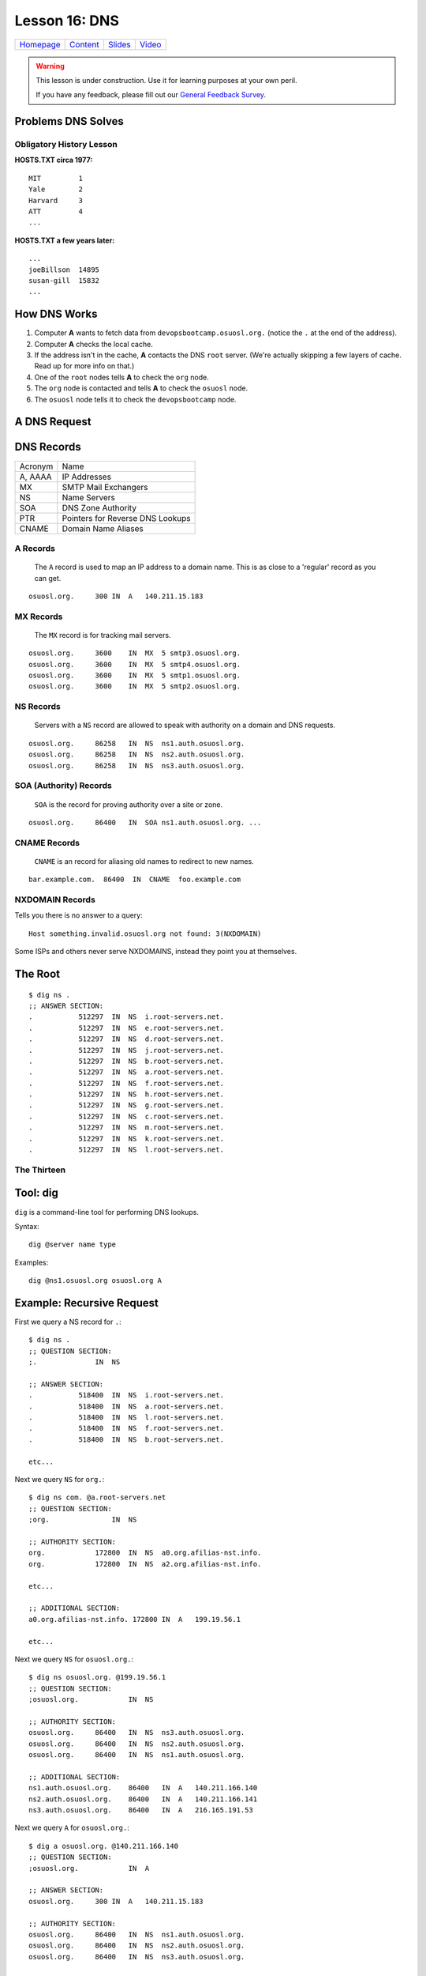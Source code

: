 .. _dns:


Lesson 16: DNS
==============

============= ============= ============= ==========
`Homepage`_   `Content`_    `Slides`_     `Video`_
============= ============= ============= ==========

.. _Homepage: http://devopsbootcamp.osuosl.org
.. _Content: http://devopsbootcamp.osuosl.org/dns.html
.. _Slides: http://slides.osuosl.org/devopsbootcamp/dns.html
.. _Video:

.. warning::

    This lesson is under construction.  Use it for learning purposes at your
    own peril.

    If you have any feedback, please fill out our `General Feedback Survey`_.

.. _General Feedback Survey: https://goo.gl/forms/RyVZkJnownLKu8VI3


.. ifnotslides::

    .. contents:: Overview

.. ifslides::

    Overview
    --------

    - What DNS Solves.
    - History Lesson
    - DNS Records

        - A
        - MX
        - NS
        - SOA
        - CNAME
        - NXDOMAIN

    - Root / The Thirteen

Problems DNS Solves
-------------------

.. image:: /static/xkcd-google-dns.png
    :target: https://xkcd.com/1361/
    :alt: XKCD Google DNS Comic
    :align: center

.. ifnotslides::
    The Domain Name System (DNS) translates human-readable URLs
    (devopsbootcamp.osuosl.org) into computer IP addresses (140.211.15.183).

    It works by storing records in a distributed tree-like hierarchy.  It was
    designed like this because it scales well.

.. ifslides::

    ::

        devopsbootcamp.osuosl.org ===(DNS)===> 140.211.15.183


Obligatory History Lesson
~~~~~~~~~~~~~~~~~~~~~~~~~

.. ifnotslides::

    To really explain DNS you need to understand the history of the entire
    internet.  Unfortunately we don't have time for *that* but we can do a
    quick overview.

    The pre-cursor to the *Internet* was *ARPANET*.  To use ARPANET people had
    to remember addresses for each machine they wanted to connect to *(1 was
    MIT, 2 was Yale, 3 was Harvard, 4 was AT&T for example)*, similar to
    modern IP addresses or Phone Numbers.

    Since numbers are hard to remember, people shared a file called
    ``HOSTS.TXT`` which was a mapping between computer addresses and common
    aliases.

**HOSTS.TXT circa 1977:**

::

    MIT         1
    Yale        2
    Harvard     3
    ATT         4
    ...

.. ifnotslides::

    This worked but did not scale well with the ‘net, as you can imagine
    **(think: Sharing a word document with 500 friends, all making changes)**.

**HOSTS.TXT a few years later:**

::

    ...
    joeBillson  14895
    susan-gill  15832
    ...

.. ifnotslides::

    Back between 1983 - 1987 a lot of really smart people in a lot of smart
    Universities and Organizations developed DNS to solve this problem.  There
    have since been many implementations of the DNS protocol, and additions to
    it's functionality, but the core design is about the same.


How DNS Works
-------------

.. ifnotslides::

    To explain how DNS works, let's work through a simple example of *how* a
    computer finds the address of a computer based on it's name.

#. Computer **A** wants to fetch data from ``devopsbootcamp.osuosl.org.``
   (notice the ``.``  at the end of the address).

#. Computer **A** checks the local cache.

#. If the address isn't in the cache, **A** contacts the DNS ``root`` server.
   (We're actually skipping a few layers of cache. Read up for more info on
   that.)

#. One of the ``root`` nodes tells **A** to check the ``org`` node.

#. The ``org`` node is contacted and tells **A** to check the ``osuosl`` node.

#. The ``osuosl`` node tells it to check the ``devopsbootcamp`` node.

.. ifnotslides::

    This tries to demonstrate the fact that DNS starts by checking it's cache,
    then starts at the top of the DNS *tree* and works it's way down.  Each
    server has authority over a certain domain and directs traffic to the next
    step down.


A DNS Request
-------------

.. ifnotslides::

    To further elaborate, because DNS really does need a lot of examples to
    make sense, here is a DNS request from a different angle.

    #. A computer makes a request for ``http://osuosl.org.``.
    #. This request gets sent to the ``root`` (``.``) of the DNS tree.
    #. The root sends it off to the ``org`` (top level domain) branch.
    #. The ``org`` node sends it off to the ``osuosl`` (domain) branch.
    #. The ``osuosl`` node sends it to the ``devopsbootcamp`` (subdomain) branch.

.. image:: /static/dns-example.png
    :align: center
    :alt: An example DNS request
    :target: https://en.wikipedia.org/wiki/File:An_example_of_theoretical_DNS_recursion.svg


DNS Records
-----------

.. ifnotslides::

    There are a few core types of DNS records, each serving their own purpose.

======== =================================
Acronym  Name
-------- ---------------------------------
A, AAAA  IP Addresses
MX       SMTP Mail Exchangers
NS       Name Servers
SOA      DNS Zone Authority
PTR      Pointers for Reverse DNS Lookups
CNAME    Domain Name Aliases
======== =================================


A Records
~~~~~~~~~

    The ``A`` record is used to map an IP address to a domain name.  This is as
    close to a 'regular' record as you can get.

.. ifnotslides::

    ``AAAA`` records are the same as ``A`` records, except that they map to
    IPv6 (``xx:xx:xx:xx:xx:xx``) addresses instead of IPv4
    (``xxx.xxx.xxx.xxx``) addresses.

    One can have more than one A record per domain

::

    osuosl.org.     300 IN  A   140.211.15.183

.. ifnotslides::

    In the following example,  ``osuosl.org.`` is the query, and
    ``140.211.15.183`` is the ‘answer’. 300 is the TTL (expiration time), and
    ``IN A`` is the type


MX Records
~~~~~~~~~~

    The ``MX`` record is for tracking mail servers.

.. ifnotslides::

    When you send an email to *someuser@example.org* the mail program does a
    lookup for the MX record of example.org. Multiple MX records can have
    separate priority (in this example they are all the same).

::

    osuosl.org.     3600    IN  MX  5 smtp3.osuosl.org.
    osuosl.org.     3600    IN  MX  5 smtp4.osuosl.org.
    osuosl.org.     3600    IN  MX  5 smtp1.osuosl.org.
    osuosl.org.     3600    IN  MX  5 smtp2.osuosl.org.


NS Records
~~~~~~~~~~

    Servers with a ``NS`` record are allowed to speak with authority on a
    domain and DNS requests.

.. ifnotslides::

    ``NS`` records are the type of record identifying nodes in the DNS
    hierarchy instead of just the websites DNS maps.

    NS records point to other domains (which have ``A`` records).

::

    osuosl.org.     86258   IN  NS  ns1.auth.osuosl.org.
    osuosl.org.     86258   IN  NS  ns2.auth.osuosl.org.
    osuosl.org.     86258   IN  NS  ns3.auth.osuosl.org.


SOA (Authority) Records
~~~~~~~~~~~~~~~~~~~~~~~

    ``SOA`` is the record for proving authority over a site or zone.

.. ifnotslides::

    For example, the head of the ``org`` hierarchy has a ``SOA`` record proving
    its authority over ``org`` websites.

    - A DNS server is authoritative if it has a Start of Authority (SOA) record for
      a domain
    - The root-servers contain SOA records for the TLDs and gTLDs
    - The NS servers for each (g)TLD contain SOA records for each registered domain
    - ... and so on...

::

    osuosl.org.     86400   IN  SOA ns1.auth.osuosl.org. ...


CNAME Records
~~~~~~~~~~~~~

    ``CNAME`` is an record for aliasing old names to redirect to new names.

::

    bar.example.com.  86400  IN  CNAME  foo.example.com


NXDOMAIN Records
~~~~~~~~~~~~~~~~

Tells you there is no answer to a query:

::

    Host something.invalid.osuosl.org not found: 3(NXDOMAIN)

Some ISPs and others never serve NXDOMAINS, instead they point you at
themselves.


The Root
--------

.. ifnotslides::

    Because DNS is setup in a Hierarchy there has to be a *top*.  We call the
    *top* the *root* of the *DNS tree*.

::

    $ dig ns .
    ;; ANSWER SECTION:
    .           512297  IN  NS  i.root-servers.net.
    .           512297  IN  NS  e.root-servers.net.
    .           512297  IN  NS  d.root-servers.net.
    .           512297  IN  NS  j.root-servers.net.
    .           512297  IN  NS  b.root-servers.net.
    .           512297  IN  NS  a.root-servers.net.
    .           512297  IN  NS  f.root-servers.net.
    .           512297  IN  NS  h.root-servers.net.
    .           512297  IN  NS  g.root-servers.net.
    .           512297  IN  NS  c.root-servers.net.
    .           512297  IN  NS  m.root-servers.net.
    .           512297  IN  NS  k.root-servers.net.
    .           512297  IN  NS  l.root-servers.net.


The Thirteen
~~~~~~~~~~~~

.. ifnotslides::

    Because it is very time consuming to make a DNS request across the world
    there are actually 13 DNS root servers spread out across the world.

    Each runs on as few as 1 (USC) servers, or as many as 155 (ICANN)

.. image:: /static/hedgehog.png
    :alt: The Thirteen traffic throughout the day
    :align: center
    :target: http://stats.dns.icann.org/hedgehog/

.. ifnotslides::

    - Information Sciences Institute - USC
    - Cogent Communications
    - University of Maryland
    - NASA
    - Internet Systems Consortium
    - USA DOD
    - USA Army
    - Netnod (Autonomica) - Sweden
    - RIPE NCC
    - ICANN
    - WIDE - Japan


Tool: dig
---------

``dig`` is a command-line tool for performing DNS lookups.

Syntax:

::

    dig @server name type

Examples:

::

    dig @ns1.osuosl.org osuosl.org A

.. ifnotslides::

    This queries the nameserver ``ns1.osuosl.org`` for DNS records relating to
    ``osuosl.org`` of type ``A`` (IPv4 Address)


Example: Recursive Request
--------------------------

.. ifnotslides::

    In this example we follow the path that your browser uses to find the
    location of a sever given the domain name.

    **Quick note** this example completely ignores caching, which is a very big
    part of DNS lookups.  This is a *pure* view of a DNS lookup, *sans-cache*.

First we query a NS record for ``.``:

::

    $ dig ns .
    ;; QUESTION SECTION:
    ;.              IN  NS

    ;; ANSWER SECTION:
    .           518400  IN  NS  i.root-servers.net.
    .           518400  IN  NS  a.root-servers.net.
    .           518400  IN  NS  l.root-servers.net.
    .           518400  IN  NS  f.root-servers.net.
    .           518400  IN  NS  b.root-servers.net.

    etc...

.. nextslide::

Next we query ``NS`` for ``org.``:

::

    $ dig ns com. @a.root-servers.net
    ;; QUESTION SECTION:
    ;org.               IN  NS

    ;; AUTHORITY SECTION:
    org.            172800  IN  NS  a0.org.afilias-nst.info.
    org.            172800  IN  NS  a2.org.afilias-nst.info.

    etc...

    ;; ADDITIONAL SECTION:
    a0.org.afilias-nst.info. 172800 IN  A   199.19.56.1

    etc...

.. nextslide::

Next we query ``NS`` for ``osuosl.org.``:

::

    $ dig ns osuosl.org. @199.19.56.1
    ;; QUESTION SECTION:
    ;osuosl.org.            IN  NS

    ;; AUTHORITY SECTION:
    osuosl.org.     86400   IN  NS  ns3.auth.osuosl.org.
    osuosl.org.     86400   IN  NS  ns2.auth.osuosl.org.
    osuosl.org.     86400   IN  NS  ns1.auth.osuosl.org.

    ;; ADDITIONAL SECTION:
    ns1.auth.osuosl.org.    86400   IN  A   140.211.166.140
    ns2.auth.osuosl.org.    86400   IN  A   140.211.166.141
    ns3.auth.osuosl.org.    86400   IN  A   216.165.191.53

.. nextslide::

Next we query ``A`` for ``osuosl.org.``:

::

    $ dig a osuosl.org. @140.211.166.140
    ;; QUESTION SECTION:
    ;osuosl.org.            IN  A

    ;; ANSWER SECTION:
    osuosl.org.     300 IN  A   140.211.15.183

    ;; AUTHORITY SECTION:
    osuosl.org.     86400   IN  NS  ns1.auth.osuosl.org.
    osuosl.org.     86400   IN  NS  ns2.auth.osuosl.org.
    osuosl.org.     86400   IN  NS  ns3.auth.osuosl.org.

    ;; ADDITIONAL SECTION:
    ns1.auth.osuosl.org.    86400   IN  A   140.211.166.140
    ns2.auth.osuosl.org.    86400   IN  A   140.211.166.141
    ns3.auth.osuosl.org.    3600    IN  A   216.165.191.53

.. ifnotslides::

    And there you have it!  We have successfully traversed the DNS tree to find
    osuosl.org.  Of course there is a lot of cache involved so the process is
    much faster than this, but it's good to practice anyway.


TODO: Traverse the DNS Tree with ``dig``
----------------------------------------

Can you traverse the DNS tree to get to these websites? Give it a try!

    - github.com
    - web.archive.org
    - en.wikipedia.org


Further Reading
---------------

.. TODO: Add further reading

- Try running ``dig`` on some of your favorite websites and see what you find.
- Read the manpage on ``dig`` and see what else you can find in the output.
- Try registering your own domain name and run a website using the `Github
  Student Pack`_ resources like Digital Ocean and DNSimple.

.. _Github Student Pack: https://education.github.com/pack
